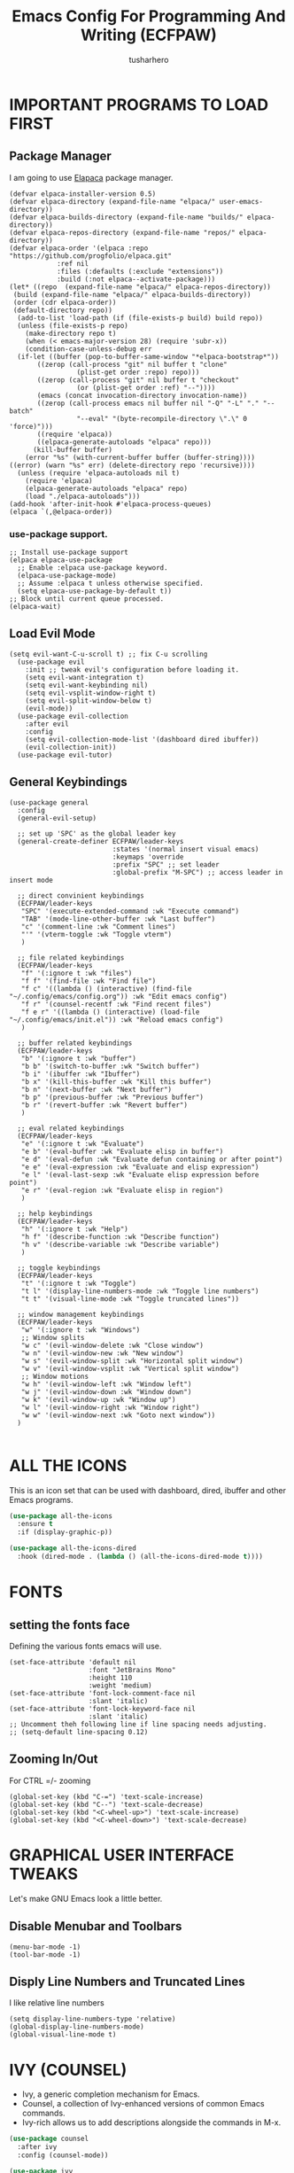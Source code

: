 #+TITLE: Emacs Config For Programming And Writing (ECFPAW)
#+AUTHOR: tusharhero
#+EMAIL: tusharhero@sdf.org
#+DESCRIPTION: It actually does more than just programming and writing.
#+STARTUP: content

* IMPORTANT PROGRAMS TO LOAD FIRST
** Package Manager
I am going to use [[https://github.com/progfolio/elpaca][Elapaca]] package manager.
#+BEGIN_SRC elisp
(defvar elpaca-installer-version 0.5)
(defvar elpaca-directory (expand-file-name "elpaca/" user-emacs-directory))
(defvar elpaca-builds-directory (expand-file-name "builds/" elpaca-directory))
(defvar elpaca-repos-directory (expand-file-name "repos/" elpaca-directory))
(defvar elpaca-order '(elpaca :repo "https://github.com/progfolio/elpaca.git"
			:ref nil
			:files (:defaults (:exclude "extensions"))
			:build (:not elpaca--activate-package)))
(let* ((repo  (expand-file-name "elpaca/" elpaca-repos-directory))
 (build (expand-file-name "elpaca/" elpaca-builds-directory))
 (order (cdr elpaca-order))
 (default-directory repo))
  (add-to-list 'load-path (if (file-exists-p build) build repo))
  (unless (file-exists-p repo)
    (make-directory repo t)
    (when (< emacs-major-version 28) (require 'subr-x))
    (condition-case-unless-debug err
  (if-let ((buffer (pop-to-buffer-same-window "*elpaca-bootstrap*"))
	   ((zerop (call-process "git" nil buffer t "clone"
				 (plist-get order :repo) repo)))
	   ((zerop (call-process "git" nil buffer t "checkout"
				 (or (plist-get order :ref) "--"))))
	   (emacs (concat invocation-directory invocation-name))
	   ((zerop (call-process emacs nil buffer nil "-Q" "-L" "." "--batch"
				 "--eval" "(byte-recompile-directory \".\" 0 'force)")))
	   ((require 'elpaca))
	   ((elpaca-generate-autoloads "elpaca" repo)))
      (kill-buffer buffer)
    (error "%s" (with-current-buffer buffer (buffer-string))))
((error) (warn "%s" err) (delete-directory repo 'recursive))))
  (unless (require 'elpaca-autoloads nil t)
    (require 'elpaca)
    (elpaca-generate-autoloads "elpaca" repo)
    (load "./elpaca-autoloads")))
(add-hook 'after-init-hook #'elpaca-process-queues)
(elpaca `(,@elpaca-order))
#+END_SRC
***  use-package support.
#+begin_src elisp
  ;; Install use-package support
  (elpaca elpaca-use-package
    ;; Enable :elpaca use-package keyword.
    (elpaca-use-package-mode)
    ;; Assume :elpaca t unless otherwise specified.
    (setq elpaca-use-package-by-default t))
  ;; Block until current queue processed.
  (elpaca-wait)
#+end_src
** Load Evil Mode
#+begin_src elisp
  (setq evil-want-C-u-scroll t) ;; fix C-u scrolling
    (use-package evil
      :init ;; tweak evil's configuration before loading it.
      (setq evil-want-integration t)
      (setq evil-want-keybinding nil)
      (setq evil-vsplit-window-right t)
      (setq evil-split-window-below t)
      (evil-mode))
    (use-package evil-collection
      :after evil
      :config
      (setq evil-collection-mode-list '(dashboard dired ibuffer))
      (evil-collection-init))
    (use-package evil-tutor)
#+end_src

** General Keybindings
#+begin_src elisp
  (use-package general
    :config
    (general-evil-setup)

    ;; set up 'SPC' as the global leader key
    (general-create-definer ECFPAW/leader-keys
                            :states '(normal insert visual emacs)
                            :keymaps 'override
                            :prefix "SPC" ;; set leader
                            :global-prefix "M-SPC") ;; access leader in insert mode

    ;; direct convinient keybindings
    (ECFPAW/leader-keys
     "SPC" '(execute-extended-command :wk "Execute command")
     "TAB" '(mode-line-other-buffer :wk "Last buffer")
     "c" '(comment-line :wk "Comment lines")
     "'" '(vterm-toggle :wk "Toggle vterm")
     )

    ;; file related keybindings
    (ECFPAW/leader-keys
     "f" '(:ignore t :wk "files")
     "f f" '(find-file :wk "Find file")
     "f c" '((lambda () (interactive) (find-file "~/.config/emacs/config.org")) :wk "Edit emacs config")
     "f r" '(counsel-recentf :wk "Find recent files")
     "f e r" '((lambda () (interactive) (load-file "~/.config/emacs/init.el")) :wk "Reload emacs config")
     )

    ;; buffer related keybindings
    (ECFPAW/leader-keys
     "b" '(:ignore t :wk "buffer")
     "b b" '(switch-to-buffer :wk "Switch buffer")
     "b i" '(ibuffer :wk "Ibuffer")
     "b x" '(kill-this-buffer :wk "Kill this buffer")
     "b n" '(next-buffer :wk "Next buffer")
     "b p" '(previous-buffer :wk "Previous buffer")
     "b r" '(revert-buffer :wk "Revert buffer")
     )

    ;; eval related keybindings
    (ECFPAW/leader-keys
     "e" '(:ignore t :wk "Evaluate")    
     "e b" '(eval-buffer :wk "Evaluate elisp in buffer")
     "e d" '(eval-defun :wk "Evaluate defun containing or after point")
     "e e" '(eval-expression :wk "Evaluate and elisp expression")
     "e l" '(eval-last-sexp :wk "Evaluate elisp expression before point")
     "e r" '(eval-region :wk "Evaluate elisp in region")
     )

    ;; help keybindings
    (ECFPAW/leader-keys
     "h" '(:ignore t :wk "Help")
     "h f" '(describe-function :wk "Describe function")
     "h v" '(describe-variable :wk "Describe variable")
     )

    ;; toggle keybindings
    (ECFPAW/leader-keys
     "t" '(:ignore t :wk "Toggle")
     "t l" '(display-line-numbers-mode :wk "Toggle line numbers")
     "t t" '(visual-line-mode :wk "Toggle truncated lines"))

    ;; window management keybindings
    (ECFPAW/leader-keys
     "w" '(:ignore t :wk "Windows")
     ;; Window splits
     "w c" '(evil-window-delete :wk "Close window")
     "w n" '(evil-window-new :wk "New window")
     "w s" '(evil-window-split :wk "Horizontal split window")
     "w v" '(evil-window-vsplit :wk "Vertical split window")
     ;; Window motions
     "w h" '(evil-window-left :wk "Window left")
     "w j" '(evil-window-down :wk "Window down")
     "w k" '(evil-window-up :wk "Window up")
     "w l" '(evil-window-right :wk "Window right")
     "w w" '(evil-window-next :wk "Goto next window"))
    )

#+end_src

* ALL THE ICONS 
This is an icon set that can be used with dashboard, dired, ibuffer and other Emacs programs.
  
#+begin_src emacs-lisp
(use-package all-the-icons
  :ensure t
  :if (display-graphic-p))

(use-package all-the-icons-dired
  :hook (dired-mode . (lambda () (all-the-icons-dired-mode t))))
#+end_src
* FONTS
** setting the fonts face
Defining the various fonts emacs will use.
#+begin_src elisp
  (set-face-attribute 'default nil
                      :font "JetBrains Mono"
                      :height 110
                      :weight 'medium)
  (set-face-attribute 'font-lock-comment-face nil
                      :slant 'italic)
  (set-face-attribute 'font-lock-keyword-face nil
                      :slant 'italic)
  ;; Uncomment theh following line if line spacing needs adjusting.
  ;; (setq-default line-spacing 0.12)
#+end_src
** Zooming In/Out
For CTRL =/- zooming
#+begin_src elisp
  (global-set-key (kbd "C-=") 'text-scale-increase)
  (global-set-key (kbd "C--") 'text-scale-decrease)
  (global-set-key (kbd "<C-wheel-up>") 'text-scale-increase)
  (global-set-key (kbd "<C-wheel-down>") 'text-scale-decrease)
#+end_src

* GRAPHICAL USER INTERFACE TWEAKS
Let's make GNU Emacs look a little better.

** Disable Menubar and Toolbars 
#+begin_src elisp
  (menu-bar-mode -1)
  (tool-bar-mode -1)
#+end_src

** Disply Line Numbers and Truncated Lines
I like relative line numbers
#+begin_src elisp
  (setq display-line-numbers-type 'relative)
  (global-display-line-numbers-mode)
  (global-visual-line-mode t)
#+end_src

* IVY (COUNSEL)
+ Ivy, a generic completion mechanism for Emacs.
+ Counsel, a collection of Ivy-enhanced versions of common Emacs commands.
+ Ivy-rich allows us to add descriptions alongside the commands in M-x.

#+begin_src emacs-lisp
  (use-package counsel
    :after ivy
    :config (counsel-mode))

  (use-package ivy
    :bind
    ;; ivy-resume resumes the last Ivy-based completion.
    (("C-c C-r" . ivy-resume)
     ("C-x B" . ivy-switch-buffer-other-window))
    :custom
    (setq ivy-use-virtual-buffers t)
    (setq ivy-count-format "(%d/%d) ")
    (setq enable-recursive-minibuffers t)
    :config
    (ivy-mode)
    )

  (use-package all-the-icons-ivy-rich
    :ensure t
    :init (all-the-icons-ivy-rich-mode 1))

  (use-package ivy-rich
    :after ivy
    :ensure t
    :init (ivy-rich-mode 1) ;; this gets us descriptions in M-x.
    :custom
    (ivy-virtual-abbreviate 'full
                            ivy-rich-switch-buffer-align-virtual-buffer t
                            ivy-rich-path-style 'abbrev)
    :config
    (ivy-set-display-transformer 'ivy-switch-buffer
                                 'ivy-rich-switch-buffer-transformer))

#+end_src

* ORG-MODE
** Enabling Org Bullets
Org-bullets look nice
#+begin_src elisp
  (add-hook 'org-mode-hook 'org-indent-mode)
  (use-package org-bullets)
  (add-hook 'org-mode-hook (lambda () (org-bullets-mode 1)))
#+end_src
** Enabling org-tempo
This packages allows shortcuts for source blocks etc.
#+begin_src elisp
  (require 'org-tempo)
#+end_src

* WHICH-KEY 
#+begin_src elisp
  (use-package which-key
    :init
    (which-key-mode 1)
    :config
    (setq
     which-key-side-window-location 'bottom
     which-key-sort-order #'which-key-key-order-alpha
     which-key-sort-uppercase-first nil
     which-key-add-column-padding 1
     which-key-max-display-columns nil
     which-key-min-display-lines 6
     which-key-side-window-slot -10
     which-key-side-window-max-height 0.25
     which-key-idle-delay 0.8
     which-key-max-description-length 25
     which-key-allow-imprecise-window-fit t
     which-key-separator " → " )
    )
#+end_src
* SUDO EDIT
[[https://github.com/nflath/sudo-edit][sudo-edit]] gives us the ability to open files with sudo privileges or switch over to editing with sudo privileges if we initially opened the file without such privileges.

#+begin_src emacs-lisp
  (use-package sudo-edit
    :config
    (ECFPAW/leader-keys
     "f u" '(sudo-edit-find-file :wk "Sudo find file")
     "f U" '(sudo-edit :wk "Sudo edit file")))
#+end_src

* SHELLS AND TERMINALS
 In my configs, all of my shells (bash, fish, zsh and the ESHELL)
 require my shell-color-scripts-git package to be installed.  On Arch
 Linux, you can install it from the AUR.  Otherwise, go to my
 shell-color-scripts repository on GitLab to get it.
** Vterm
 Vterm is a terminal emulator within Emacs.  The 'shell-file-name'
 setting sets the shell to be used in M-x shell, M-x term, M-x
 ansi-term and M-x vterm.  By default, the shell is set to 'fish' but
 could change it to 'bash' or 'zsh' if you prefer.
 #+begin_src emacs-lisp
   (use-package vterm
     :config
     (setq shell-file-name "/bin/fish"
           vterm-max-scrollback 5000))
 #+end_src
 ** Vterm-Toggle 
 [[https://github.com/jixiuf/vterm-toggle][vterm-toggle]] toggles between the vterm buffer and whatever buffer you are editing.
 #+begin_src emacs-lisp
   (use-package vterm-toggle
     :after vterm
     :config
     (setq vterm-toggle-fullscreen-p nil)
     (setq vterm-toggle-scope 'project)
     (add-to-list 'display-buffer-alist
                  '((lambda (buffer-or-name _)
                      (let ((buffer (get-buffer buffer-or-name)))
                        (with-current-buffer buffer
                          (or (equal major-mode 'vterm-mode)
                              (string-prefix-p vterm-buffer-name (buffer-name buffer))))))
                    (display-buffer-reuse-window display-buffer-at-bottom)
                    ;;(display-buffer-reuse-window display-buffer-in-direction)
                    ;;display-buffer-in-direction/direction/dedicated is added in emacs27
                    ;;(direction . bottom)
                    ;;(dedicated . t) ;dedicated is supported in emacs27
                    (reusable-frames . visible)
                    (window-height . 0.3))))
 #+end_src

* THEME
#+begin_src elisp
#   (add-to-list 'custom-theme-load-path "~/.config/emacs/themes/")
#   (load-theme 'foggy-night t)
# #+end_src

